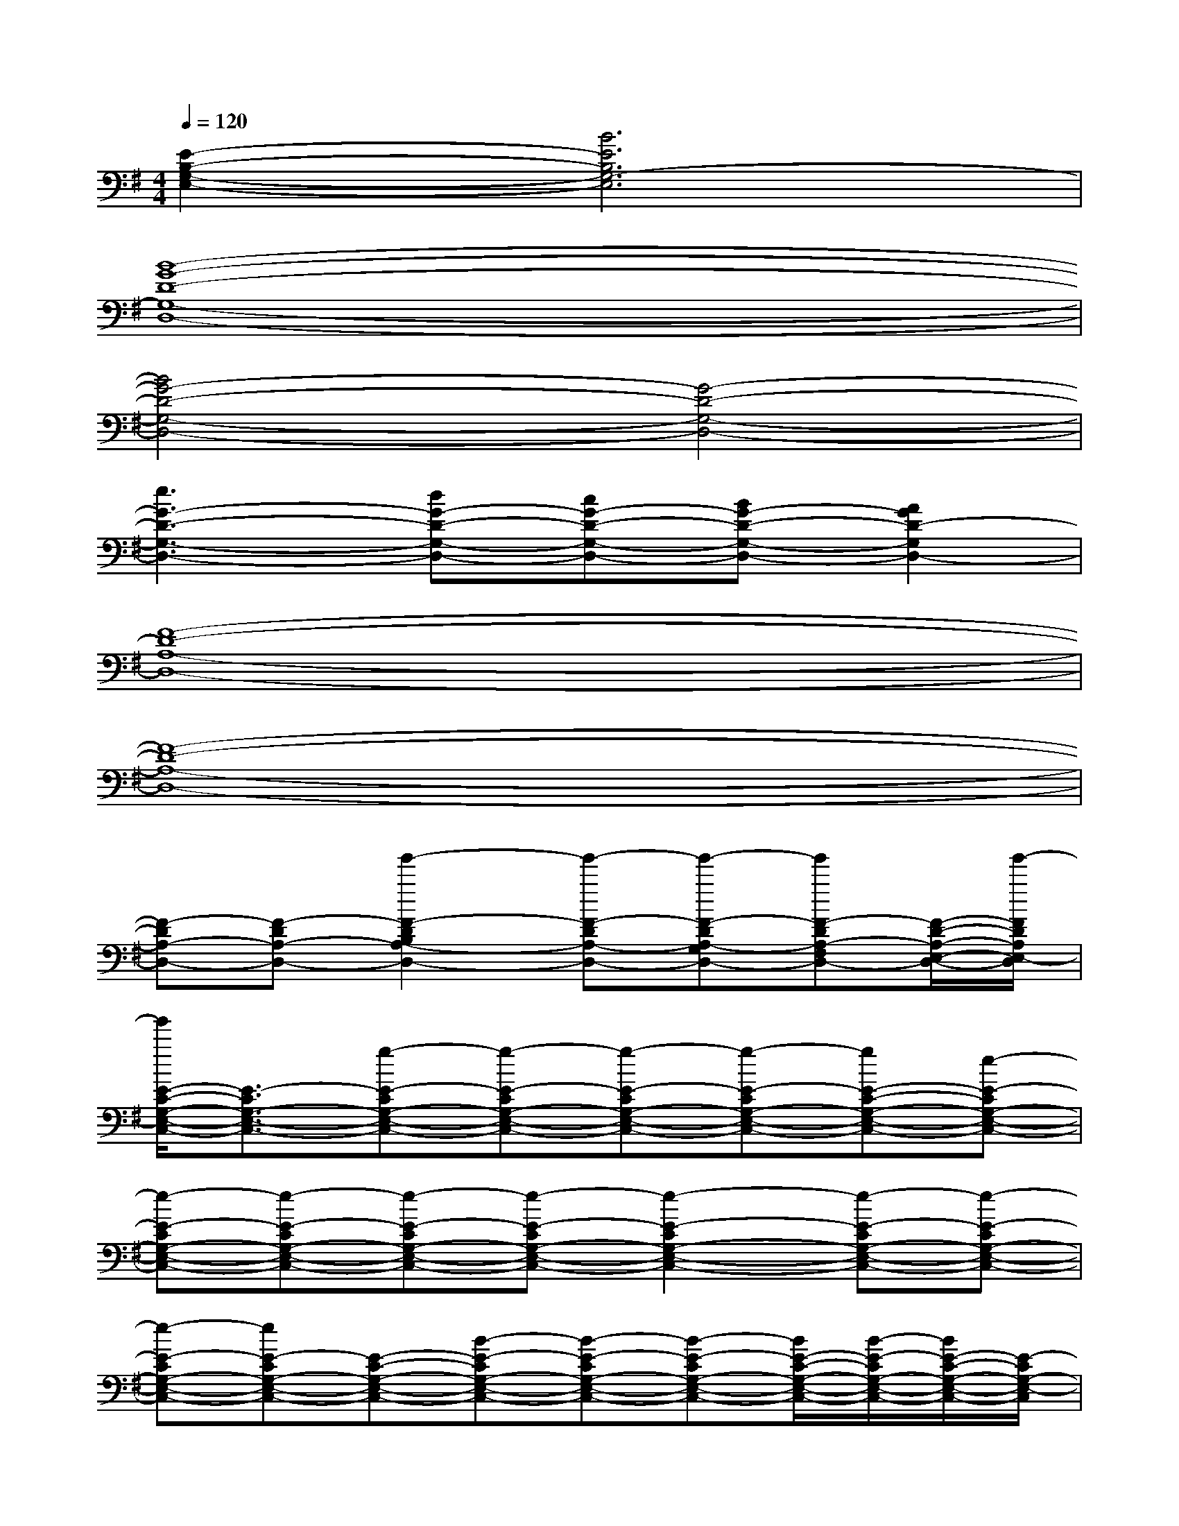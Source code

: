 X:1
T:
M:4/4
L:1/8
Q:1/4=120
K:G%1sharps
V:1
[E2-B,2-G,2-E,2-][B6E6B,6G,6-E,6]|
[B8-G8-D8-G,8-D,8-]|
[B4G4-D4-G,4-D,4-][G4-D4-G,4-D,4-]|
[e3G3-D3-G,3-D,3-][dG-D-G,-D,-][cG-D-G,-D,-][BG-D-G,-D,-][A2G2D2-G,2D,2-]|
[F8-D8-A,8-D,8-]|
[F8-D8-A,8-D,8-]|
[F-DA,-D,-][F-DA,-D,-][g'2-F2-D2B,2A,2-D,2-][g'-F-DA,-D,-][g'-F-DA,-G,D,-][g'F-DA,-F,D,-][F/2-D/2-A,/2-E,/2-D,/2-][g'/2-F/2D/2A,/2E,/2-D,/2]|
[g'/2E/2-C/2-G,/2-E,/2-C,/2-][E3/2-C3/2G,3/2-E,3/2-C,3/2-][g-E-CG,-E,-C,-][g-E-CG,-E,-C,-][g-E-CG,-E,-C,-][g-E-CG,-E,-C,-][gE-C-G,-E,-C,-][e-E-CG,-E,-C,-]|
[e-E-CG,-E,-C,-][e-E-CG,-E,-C,-][e-E-CG,-E,-C,-][e-E-CG,-E,-C,-][e2-E2-C2G,2-E,2-C,2-][e-E-CG,-E,-C,-][e-E-CG,-E,-C,-]|
[e-E-CG,-E,-C,-][eE-CG,-E,-C,-][E-C-G,-E,-C,-][B-E-CG,-E,-C,-][B-E-CG,-E,-C,-][B-E-CG,-E,-C,-][B/2E/2-C/2-G,/2-E,/2-C,/2-][B/2-E/2-C/2G,/2-E,/2-C,/2-][B/2E/2-C/2-G,/2-E,/2-C,/2-][E/2-C/2G,/2-E,/2-C,/2]|
[E2-B,2G,2-E,2-B,,2-E,,2-][E-B,G,-E,-B,,-E,,-][E-B,G,-E,-B,,-E,,-][E-B,G,-E,-B,,-E,,-][E-B,G,-E,-B,,-E,,-][E2-B,2G,2-E,2-B,,2-E,,2-]|
[E-B,G,-E,-B,,-E,,-][E-B,G,-E,-B,,-E,,-][E-B,G,-E,-B,,-E,,-][EB,G,-E,B,,E,,][G2-D2G,2-D,2-G,,2-][G-DG,-D,-G,,-][G-DG,-D,-G,,-]|
[G-DG,-D,-G,,-][G-DG,-D,-G,,-][G2-D2G,2-D,2-G,,2-][G-DG,-D,-G,,-][G-DG,-D,-G,,-][G-DG,-D,-G,,-][GDG,D,-G,,]|
[F2-D2A,2-D,2-][F-DA,-D,-][F-DA,-D,-][F-DA,-D,-][F-DA,-D,-][F2-D2A,2-D,2-]|
[F-DA,-D,-][F-DA,-D,-][F-DA,-D,-][FDA,D,][E2-C2G,2-E,2-C,2-][E-CG,-E,-C,-][E-CG,-E,-C,-]|
[E-CG,-E,-C,-][E-CG,-E,-C,-][E2-C2G,2-E,2-C,2-][E-CG,-E,-C,-][E-CG,-E,-C,-][E-CG,-E,-C,-][E-CG,-E,-C,]